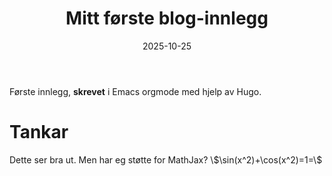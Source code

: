 #+TITLE: Mitt første blog-innlegg
#+DATE: 2025-10-25
#+HUGO_TAGS: 'oppstart', 'matematikk'
#+HUGO_SECTION: posts
#+HUGO_BASE_DIR: //wsl.localhost/Ubuntu-22.04/home/aasmund/kvammeselvik

Første innlegg, *skrevet* i Emacs orgmode med hjelp av Hugo.

* Tankar
Dette ser bra ut. Men har eg støtte for MathJax? \\(\sin(x^2)+\cos(x^2)=1=\\)
